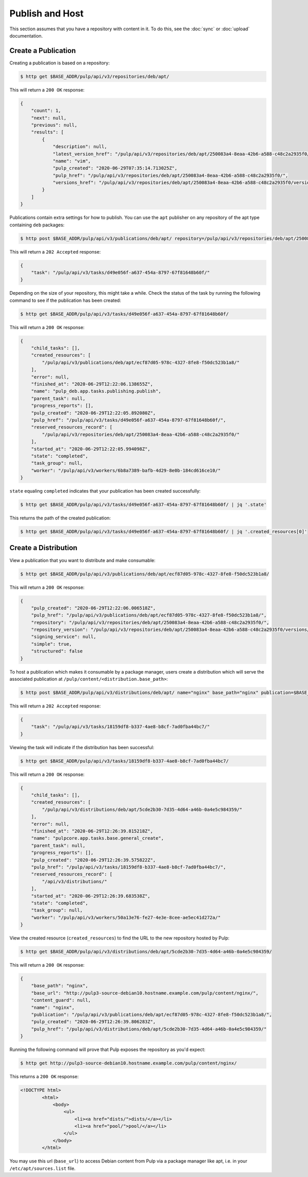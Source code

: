 .. _publish:

Publish and Host
================

.. image:: publish.svg
  :alt: Publish content

This section assumes that you have a repository with content in it.
To do this, see the :doc:`sync` or :doc:`upload` documentation.

Create a Publication
--------------------

Creating a publication is based on a repository:

.. code-block:: bash

  $ http get $BASE_ADDR/pulp/api/v3/repositories/deb/apt/

This will return a ``200 OK`` response:

.. code-block:: json

  {
      "count": 1,
      "next": null,
      "previous": null,
      "results": [
          {
              "description": null,
              "latest_version_href": "/pulp/api/v3/repositories/deb/apt/250083a4-8eaa-42b6-a588-c48c2a2935f0/versions/1/",
              "name": "vim",
              "pulp_created": "2020-06-29T07:35:14.713025Z",
              "pulp_href": "/pulp/api/v3/repositories/deb/apt/250083a4-8eaa-42b6-a588-c48c2a2935f0/",
              "versions_href": "/pulp/api/v3/repositories/deb/apt/250083a4-8eaa-42b6-a588-c48c2a2935f0/versions/"
          }
      ]
  }

Publications contain extra settings for how to publish.
You can use the ``apt`` publisher on any repository of the apt type containing ``deb`` packages:

.. code-block:: bash

  $ http post $BASE_ADDR/pulp/api/v3/publications/deb/apt/ repository=/pulp/api/v3/repositories/deb/apt/250083a4-8eaa-42b6-a588-c48c2a2935f0/ simple=true

This will return a ``202 Accepted`` response:

.. code-block:: json

  {
      "task": "/pulp/api/v3/tasks/d49e056f-a637-454a-8797-67f81648b60f/"
  }

Depending on the size of your repository, this might take a while.
Check the status of the task by running the following command to see if the publication has been created:

.. code-block:: bash

  $ http get $BASE_ADDR/pulp/api/v3/tasks/d49e056f-a637-454a-8797-67f81648b60f/

This will return a ``200 OK`` response:

.. code-block:: json

  {
      "child_tasks": [],
      "created_resources": [
          "/pulp/api/v3/publications/deb/apt/ecf87d05-978c-4327-8fe8-f50dc523b1a8/"
      ],
      "error": null,
      "finished_at": "2020-06-29T12:22:06.138655Z",
      "name": "pulp_deb.app.tasks.publishing.publish",
      "parent_task": null,
      "progress_reports": [],
      "pulp_created": "2020-06-29T12:22:05.892080Z",
      "pulp_href": "/pulp/api/v3/tasks/d49e056f-a637-454a-8797-67f81648b60f/",
      "reserved_resources_record": [
          "/pulp/api/v3/repositories/deb/apt/250083a4-8eaa-42b6-a588-c48c2a2935f0/"
      ],
      "started_at": "2020-06-29T12:22:05.994098Z",
      "state": "completed",
      "task_group": null,
      "worker": "/pulp/api/v3/workers/6b8a7389-bafb-4d29-8e0b-184cd616ce10/"
  }

``state`` equaling ``completed`` indicates that your publication has been created successfully:

.. code-block:: bash

  $ http get $BASE_ADDR/pulp/api/v3/tasks/d49e056f-a637-454a-8797-67f81648b60f/ | jq '.state'

This returns the path of the created publication:

.. code-block:: bash

  $ http get $BASE_ADDR/pulp/api/v3/tasks/d49e056f-a637-454a-8797-67f81648b60f/ | jq '.created_resources[0]'

Create a Distribution
---------------------

View a publication that you want to distribute and make consumable:

.. code-block:: bash

  $ http get $BASE_ADDR/pulp/api/v3/publications/deb/apt/ecf87d05-978c-4327-8fe8-f50dc523b1a8/

This will return a ``200 OK`` response:

.. code-block:: json

  {
      "pulp_created": "2020-06-29T12:22:06.006518Z",
      "pulp_href": "/pulp/api/v3/publications/deb/apt/ecf87d05-978c-4327-8fe8-f50dc523b1a8/",
      "repository": "/pulp/api/v3/repositories/deb/apt/250083a4-8eaa-42b6-a588-c48c2a2935f0/",
      "repository_version": "/pulp/api/v3/repositories/deb/apt/250083a4-8eaa-42b6-a588-c48c2a2935f0/versions/1/",
      "signing_service": null,
      "simple": true,
      "structured": false
  }

To host a publication which makes it consumable by a package manager, users create a distribution which will serve the associated publication at ``/pulp/content/<distribution.base_path>``:

.. code-block:: bash

  $ http post $BASE_ADDR/pulp/api/v3/distributions/deb/apt/ name="nginx" base_path="nginx" publication=$BASE_ADDR/pulp/api/v3/publications/deb/apt/ecf87d05-978c-4327-8fe8-f50dc523b1a8/

This will return a ``202 Accepted`` response:

.. code-block:: json

  {
      "task": "/pulp/api/v3/tasks/18159df8-b337-4ae8-b8cf-7ad0fba44bc7/"
  }

Viewing the task will indicate if the distribution has been successful:

.. code-block:: bash

  $ http get $BASE_ADDR/pulp/api/v3/tasks/18159df8-b337-4ae8-b8cf-7ad0fba44bc7/

This will return a ``200 OK`` response:

.. code-block:: json

  {
      "child_tasks": [],
      "created_resources": [
          "/pulp/api/v3/distributions/deb/apt/5cde2b30-7d35-4d64-a46b-0a4e5c984359/"
      ],
      "error": null,
      "finished_at": "2020-06-29T12:26:39.815218Z",
      "name": "pulpcore.app.tasks.base.general_create",
      "parent_task": null,
      "progress_reports": [],
      "pulp_created": "2020-06-29T12:26:39.575822Z",
      "pulp_href": "/pulp/api/v3/tasks/18159df8-b337-4ae8-b8cf-7ad0fba44bc7/",
      "reserved_resources_record": [
          "/api/v3/distributions/"
      ],
      "started_at": "2020-06-29T12:26:39.683538Z",
      "state": "completed",
      "task_group": null,
      "worker": "/pulp/api/v3/workers/50a13e76-fe27-4e3e-8cee-ae5ec41d272a/"
  }

View the created resource (``created_resources``) to find the URL to the new repository hosted by Pulp:

.. code-block:: bash

  $ http get $BASE_ADDR/pulp/api/v3/distributions/deb/apt/5cde2b30-7d35-4d64-a46b-0a4e5c984359/

This will return a ``200 OK`` response:

.. code-block:: json

  {
      "base_path": "nginx",
      "base_url": "http://pulp3-source-debian10.hostname.example.com/pulp/content/nginx/",
      "content_guard": null,
      "name": "nginx",
      "publication": "/pulp/api/v3/publications/deb/apt/ecf87d05-978c-4327-8fe8-f50dc523b1a8/",
      "pulp_created": "2020-06-29T12:26:39.806283Z",
      "pulp_href": "/pulp/api/v3/distributions/deb/apt/5cde2b30-7d35-4d64-a46b-0a4e5c984359/"
  }

Running the following command will prove that Pulp exposes the repository as you'd expect:

.. code-block:: bash

  $ http get http://pulp3-source-debian10.hostname.example.com/pulp/content/nginx/

This returns a ``200 OK`` response:

.. code-block:: html

  <!DOCTYPE html>
          <html>
              <body>
                  <ul>
                      <li><a href="dists/">dists/</a></li>
                      <li><a href="pool/">pool/</a></li>
                  </ul>
              </body>
          </html>

You may use this url (``base_url``) to access Debian content from Pulp via a package manager like apt, i.e. in your ``/etc/apt/sources.list`` file.
